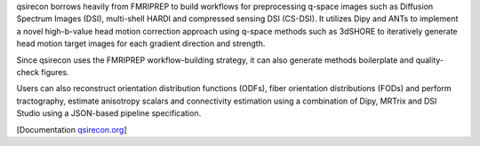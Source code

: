 qsirecon borrows heavily from FMRIPREP to build workflows for preprocessing q-space images
such as Diffusion Spectrum Images (DSI), multi-shell HARDI and compressed sensing DSI (CS-DSI).
It utilizes Dipy and ANTs to implement a novel high-b-value head motion correction approach
using q-space methods such as 3dSHORE to iteratively generate head motion target images for each
gradient direction and strength.

Since qsirecon uses the FMRIPREP workflow-building strategy, it can also generate methods
boilerplate and quality-check figures.

Users can also reconstruct orientation distribution functions (ODFs), fiber orientation
distributions (FODs) and perform tractography, estimate anisotropy scalars and connectivity
estimation using a combination of Dipy, MRTrix and DSI Studio using a JSON-based pipeline
specification.

[Documentation `qsirecon.org <https://qsirecon.readthedocs.io>`_]
